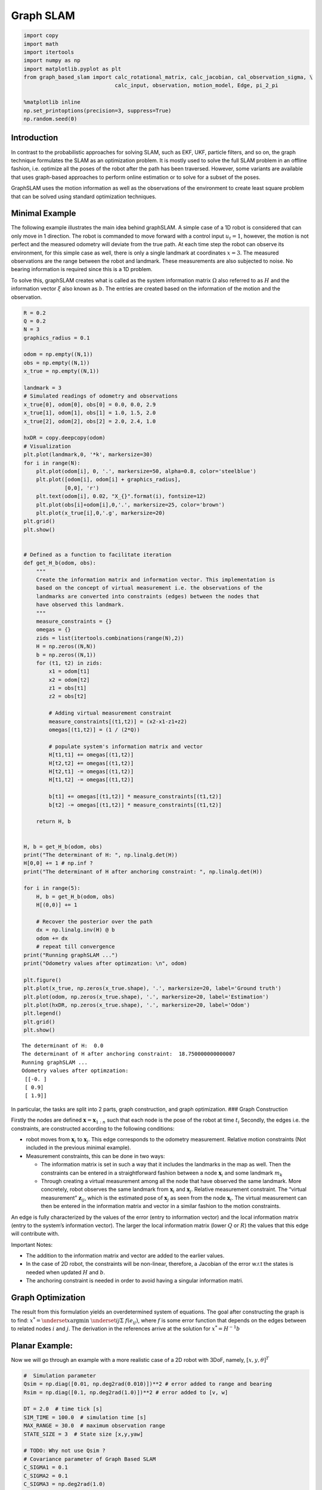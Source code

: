 
Graph SLAM
~~~~~~~~~~~~

.. code:: ipython3

    import copy
    import math
    import itertools
    import numpy as np 
    import matplotlib.pyplot as plt
    from graph_based_slam import calc_rotational_matrix, calc_jacobian, cal_observation_sigma, \
                                 calc_input, observation, motion_model, Edge, pi_2_pi
    
    %matplotlib inline
    np.set_printoptions(precision=3, suppress=True)
    np.random.seed(0)

Introduction
^^^^^^^^^^^^

In contrast to the probabilistic approaches for solving SLAM, such as
EKF, UKF, particle filters, and so on, the graph technique formulates
the SLAM as an optimization problem. It is mostly used to solve the full
SLAM problem in an offline fashion, i.e. optimize all the poses of the
robot after the path has been traversed. However, some variants are
available that uses graph-based approaches to perform online estimation
or to solve for a subset of the poses.

GraphSLAM uses the motion information as well as the observations of the
environment to create least square problem that can be solved using
standard optimization techniques.

Minimal Example
^^^^^^^^^^^^^^^

The following example illustrates the main idea behind graphSLAM. A
simple case of a 1D robot is considered that can only move in 1
direction. The robot is commanded to move forward with a control input
:math:`u_t=1`, however, the motion is not perfect and the measured
odometry will deviate from the true path. At each time step the robot can
observe its environment, for this simple case as well, there is only a
single landmark at coordinates :math:`x=3`. The measured observations
are the range between the robot and landmark. These measurements are
also subjected to noise. No bearing information is required since this
is a 1D problem.

To solve this, graphSLAM creates what is called as the system
information matrix :math:`\Omega` also referred to as :math:`H` and the
information vector :math:`\xi` also known as :math:`b`. The entries are
created based on the information of the motion and the observation.

.. code:: ipython3

    R = 0.2
    Q = 0.2
    N = 3
    graphics_radius = 0.1
    
    odom = np.empty((N,1))
    obs = np.empty((N,1))
    x_true = np.empty((N,1))
    
    landmark = 3
    # Simulated readings of odometry and observations
    x_true[0], odom[0], obs[0] = 0.0, 0.0, 2.9
    x_true[1], odom[1], obs[1] = 1.0, 1.5, 2.0
    x_true[2], odom[2], obs[2] = 2.0, 2.4, 1.0
    
    hxDR = copy.deepcopy(odom)
    # Visualization
    plt.plot(landmark,0, '*k', markersize=30)
    for i in range(N):
        plt.plot(odom[i], 0, '.', markersize=50, alpha=0.8, color='steelblue')
        plt.plot([odom[i], odom[i] + graphics_radius],
                 [0,0], 'r')
        plt.text(odom[i], 0.02, "X_{}".format(i), fontsize=12)
        plt.plot(obs[i]+odom[i],0,'.', markersize=25, color='brown')
        plt.plot(x_true[i],0,'.g', markersize=20)
    plt.grid()    
    plt.show()
    
    
    # Defined as a function to facilitate iteration
    def get_H_b(odom, obs):
        """
        Create the information matrix and information vector. This implementation is 
        based on the concept of virtual measurement i.e. the observations of the
        landmarks are converted into constraints (edges) between the nodes that
        have observed this landmark.
        """
        measure_constraints = {}
        omegas = {}
        zids = list(itertools.combinations(range(N),2))
        H = np.zeros((N,N))
        b = np.zeros((N,1))
        for (t1, t2) in zids:
            x1 = odom[t1]
            x2 = odom[t2]
            z1 = obs[t1]
            z2 = obs[t2]
            
            # Adding virtual measurement constraint
            measure_constraints[(t1,t2)] = (x2-x1-z1+z2)
            omegas[(t1,t2)] = (1 / (2*Q))
            
            # populate system's information matrix and vector
            H[t1,t1] += omegas[(t1,t2)]
            H[t2,t2] += omegas[(t1,t2)]
            H[t2,t1] -= omegas[(t1,t2)]
            H[t1,t2] -= omegas[(t1,t2)]
    
            b[t1] += omegas[(t1,t2)] * measure_constraints[(t1,t2)]
            b[t2] -= omegas[(t1,t2)] * measure_constraints[(t1,t2)]
    
        return H, b
    
    
    H, b = get_H_b(odom, obs)
    print("The determinant of H: ", np.linalg.det(H))
    H[0,0] += 1 # np.inf ?
    print("The determinant of H after anchoring constraint: ", np.linalg.det(H))
    
    for i in range(5):
        H, b = get_H_b(odom, obs)
        H[(0,0)] += 1
        
        # Recover the posterior over the path
        dx = np.linalg.inv(H) @ b
        odom += dx
        # repeat till convergence
    print("Running graphSLAM ...")    
    print("Odometry values after optimzation: \n", odom)
    
    plt.figure()
    plt.plot(x_true, np.zeros(x_true.shape), '.', markersize=20, label='Ground truth')
    plt.plot(odom, np.zeros(x_true.shape), '.', markersize=20, label='Estimation')
    plt.plot(hxDR, np.zeros(x_true.shape), '.', markersize=20, label='Odom')
    plt.legend()
    plt.grid()
    plt.show()



.. image:: graphSLAM_doc_files/graphSLAM_doc_2_0.png


.. parsed-literal::

    The determinant of H:  0.0
    The determinant of H after anchoring constraint:  18.750000000000007
    Running graphSLAM ...
    Odometry values after optimzation: 
     [[-0. ]
     [ 0.9]
     [ 1.9]]



.. image:: graphSLAM_doc_files/graphSLAM_doc_2_2.png


In particular, the tasks are split into 2 parts, graph construction, and
graph optimization. ### Graph Construction

Firstly the nodes are defined
:math:`\boldsymbol{x} = \boldsymbol{x}_{1:n}` such that each node is the
pose of the robot at time :math:`t_i` Secondly, the edges i.e. the
constraints, are constructed according to the following conditions:

-  robot moves from :math:`\boldsymbol{x}_i` to
   :math:`\boldsymbol{x}_j`. This edge corresponds to the odometry
   measurement. Relative motion constraints (Not included in the
   previous minimal example).
-  Measurement constraints, this can be done in two ways:

   -  The information matrix is set in such a way that it includes the
      landmarks in the map as well. Then the constraints can be entered
      in a straightforward fashion between a node
      :math:`\boldsymbol{x}_i` and some landmark :math:`m_k`
   -  Through creating a virtual measurement among all the node that
      have observed the same landmark. More concretely, robot observes
      the same landmark from :math:`\boldsymbol{x}_i` and
      :math:`\boldsymbol{x}_j`. Relative measurement constraint. The
      “virtual measurement” :math:`\boldsymbol{z}_{ij}`, which is the
      estimated pose of :math:`\boldsymbol{x}_j` as seen from the node
      :math:`\boldsymbol{x}_i`. The virtual measurement can then be
      entered in the information matrix and vector in a similar fashion
      to the motion constraints.

An edge is fully characterized by the values of the error (entry to
information vector) and the local information matrix (entry to the
system’s information vector). The larger the local information matrix
(lower :math:`Q` or :math:`R`) the values that this edge will contribute
with.

Important Notes:

-  The addition to the information matrix and vector are added to the
   earlier values.
-  In the case of 2D robot, the constraints will be non-linear,
   therefore, a Jacobian of the error w.r.t the states is needed when
   updated :math:`H` and :math:`b`.
-  The anchoring constraint is needed in order to avoid having a
   singular information matri.

Graph Optimization
^^^^^^^^^^^^^^^^^^

The result from this formulation yields an overdetermined system of
equations. The goal after constructing the graph is to find:
:math:`x^*=\underset{x}{\mathrm{argmin}}~\underset{ij}\Sigma~f(e_{ij})`,
where :math:`f` is some error function that depends on the edges between
to related nodes :math:`i` and :math:`j`. The derivation in the references
arrive at the solution for :math:`x^* = H^{-1}b`

Planar Example:
^^^^^^^^^^^^^^^

Now we will go through an example with a more realistic case of a 2D
robot with 3DoF, namely, :math:`[x, y, \theta]^T`

.. code:: ipython3

    #  Simulation parameter
    Qsim = np.diag([0.01, np.deg2rad(0.010)])**2 # error added to range and bearing
    Rsim = np.diag([0.1, np.deg2rad(1.0)])**2 # error added to [v, w]
    
    DT = 2.0  # time tick [s]
    SIM_TIME = 100.0  # simulation time [s]
    MAX_RANGE = 30.0  # maximum observation range
    STATE_SIZE = 3  # State size [x,y,yaw]
    
    # TODO: Why not use Qsim ? 
    # Covariance parameter of Graph Based SLAM
    C_SIGMA1 = 0.1
    C_SIGMA2 = 0.1
    C_SIGMA3 = np.deg2rad(1.0)
    
    MAX_ITR = 20  # Maximum iteration during optimization
    timesteps = 1
    
    # consider only 2 landmarks for simplicity
    # RFID positions [x, y, yaw]
    RFID = np.array([[10.0, -2.0, 0.0],
    #                  [15.0, 10.0, 0.0],
    #                  [3.0, 15.0, 0.0],
    #                  [-5.0, 20.0, 0.0],
    #                  [-5.0, 5.0, 0.0]
                     ])
    
    # State Vector [x y yaw v]'
    xTrue = np.zeros((STATE_SIZE, 1))
    xDR = np.zeros((STATE_SIZE, 1))  # Dead reckoning
    xTrue[2] = np.deg2rad(45)
    xDR[2] = np.deg2rad(45)
    # history initial values
    hxTrue = xTrue
    hxDR = xTrue
    _, z, _, _ = observation(xTrue, xDR, np.array([[0,0]]).T, RFID)
    hz = [z]
    
    for i in range(timesteps):
        u = calc_input()
        xTrue, z, xDR, ud = observation(xTrue, xDR, u, RFID)
        hxDR = np.hstack((hxDR, xDR))
        hxTrue = np.hstack((hxTrue, xTrue))
        hz.append(z)
    
    # visualize
    graphics_radius = 0.3
    plt.plot(RFID[:, 0], RFID[:, 1], "*k", markersize=20)
    plt.plot(hxDR[0, :], hxDR[1, :], '.', markersize=50, alpha=0.8, label='Odom')
    plt.plot(hxTrue[0, :], hxTrue[1, :], '.', markersize=20, alpha=0.6, label='X_true')
    
    for i in range(hxDR.shape[1]):
        x = hxDR[0, i]
        y = hxDR[1, i]
        yaw = hxDR[2, i]
        plt.plot([x, x + graphics_radius * np.cos(yaw)],
                 [y, y + graphics_radius * np.sin(yaw)], 'r')
        d = hz[i][:, 0]
        angle = hz[i][:, 1]
        plt.plot([x + d * np.cos(angle + yaw)], [y + d * np.sin(angle + yaw)], '.',
                 markersize=20, alpha=0.7)
        plt.legend()
    plt.grid()    
    plt.show()



.. image:: graphSLAM_doc_files/graphSLAM_doc_4_0.png


.. code:: ipython3

    # Copy the data to have a consistent naming with the .py file
    zlist = copy.deepcopy(hz)
    x_opt = copy.deepcopy(hxDR)
    xlist = copy.deepcopy(hxDR)
    number_of_nodes = x_opt.shape[1]
    n = number_of_nodes * STATE_SIZE

After the data has been saved, the graph will be constructed by looking
at each pair for nodes. The virtual measurement is only created if two
nodes have observed the same landmark at different points in time. The
next cells are a walk through for a single iteration of graph
construction -> optimization -> estimate update.

.. code:: ipython3

    # get all the possible combination of the different node
    zids = list(itertools.combinations(range(len(zlist)), 2))
    print("Node combinations: \n", zids)
    
    for i in range(xlist.shape[1]):
        print("Node {} observed landmark with ID {}".format(i, zlist[i][0, 3]))


.. parsed-literal::

    Node combinations: 
     [(0, 1)]
    Node 0 observed landmark with ID 0.0
    Node 1 observed landmark with ID 0.0


In the following code snippet the error based on the virtual measurement
between node 0 and 1 will be created. The equations for the error is as follows:
:math:`e_{ij}^x = x_j + d_j cos(\psi_j +\theta_j) - x_i - d_i cos(\psi_i + \theta_i)`

:math:`e_{ij}^y = y_j + d_j sin(\psi_j + \theta_j) - y_i - d_i sin(\psi_i + \theta_i)`

:math:`e_{ij}^x = \psi_j + \theta_j - \psi_i - \theta_i`

Where :math:`[x_i, y_i, \psi_i]` is the pose for node :math:`i` and
similarly for node :math:`j`, :math:`d` is the measured distance at
nodes :math:`i` and :math:`j`, and :math:`\theta` is the measured
bearing to the landmark. The difference is visualized with the figure in
the next cell.

In case of perfect motion and perfect measurement the error shall be
zero since :math:`x_j + d_j cos(\psi_j + \theta_j)` should equal
:math:`x_i + d_i cos(\psi_i + \theta_i)`

.. code:: ipython3

    # Initialize edges list
    edges = []
    
    # Go through all the different combinations
    for (t1, t2) in zids:
        x1, y1, yaw1 = xlist[0, t1], xlist[1, t1], xlist[2, t1]
        x2, y2, yaw2 = xlist[0, t2], xlist[1, t2], xlist[2, t2]
        
        # All nodes have valid observation with ID=0, therefore, no data association condition
        iz1 = 0
        iz2 = 0
        
        d1 = zlist[t1][iz1, 0]
        angle1, phi1 = zlist[t1][iz1, 1], zlist[t1][iz1, 2]
        d2 = zlist[t2][iz2, 0]
        angle2, phi2 = zlist[t2][iz2, 1], zlist[t2][iz2, 2]
        
        # find angle between observation and horizontal 
        tangle1 = pi_2_pi(yaw1 + angle1)
        tangle2 = pi_2_pi(yaw2 + angle2)
        
        # project the observations 
        tmp1 = d1 * math.cos(tangle1)
        tmp2 = d2 * math.cos(tangle2)
        tmp3 = d1 * math.sin(tangle1)
        tmp4 = d2 * math.sin(tangle2)
        
        edge = Edge()
        print(y1,y2, tmp3, tmp4)
        # calculate the error of the virtual measurement
        # node 1 as seen from node 2 throught the observations 1,2
        edge.e[0, 0] = x2 - x1 - tmp1 + tmp2
        edge.e[1, 0] = y2 - y1 - tmp3 + tmp4
        edge.e[2, 0] = pi_2_pi(yaw2 - yaw1 - tangle1 + tangle2)
    
        edge.d1, edge.d2 = d1, d2
        edge.yaw1, edge.yaw2 = yaw1, yaw2
        edge.angle1, edge.angle2 = angle1, angle2
        edge.id1, edge.id2 = t1, t2
        
        edges.append(edge)
        
        print("For nodes",(t1,t2))
        print("Added edge with errors: \n", edge.e)
        
        # Visualize measurement projections
        plt.plot(RFID[0, 0], RFID[0, 1], "*k", markersize=20)
        plt.plot([x1,x2],[y1,y2], '.', markersize=50, alpha=0.8)
        plt.plot([x1, x1 + graphics_radius * np.cos(yaw1)],
                 [y1, y1 + graphics_radius * np.sin(yaw1)], 'r')
        plt.plot([x2, x2 + graphics_radius * np.cos(yaw2)],
                 [y2, y2 + graphics_radius * np.sin(yaw2)], 'r')
        
        plt.plot([x1,x1+tmp1], [y1,y1], label="obs 1 x")
        plt.plot([x2,x2+tmp2], [y2,y2], label="obs 2 x")
        plt.plot([x1,x1], [y1,y1+tmp3], label="obs 1 y")
        plt.plot([x2,x2], [y2,y2+tmp4], label="obs 2 y")
        plt.plot(x1+tmp1, y1+tmp3, 'o')
        plt.plot(x2+tmp2, y2+tmp4, 'o')
    plt.legend()
    plt.grid()
    plt.show()


.. parsed-literal::

    0.0 1.427649841628278 -2.0126109674819155 -3.524048014922737
    For nodes (0, 1)
    Added edge with errors: 
     [[-0.02 ]
     [-0.084]
     [ 0.   ]]



.. image:: graphSLAM_doc_files/graphSLAM_doc_9_1.png


Since the constraints equations derived before are non-linear,
linearization is needed before we can insert them into the information
matrix and information vector. Two jacobians

:math:`A = \frac{\partial e_{ij}}{\partial \boldsymbol{x}_i}` as
:math:`\boldsymbol{x}_i` holds the three variabls x, y, and theta.
Similarly, :math:`B = \frac{\partial e_{ij}}{\partial \boldsymbol{x}_j}`

.. code:: ipython3

    # Initialize the system information matrix and information vector
    H = np.zeros((n, n))
    b = np.zeros((n, 1))
    x_opt = copy.deepcopy(hxDR)
    
    for edge in edges:
        id1 = edge.id1 * STATE_SIZE
        id2 = edge.id2 * STATE_SIZE
        
        t1 = edge.yaw1 + edge.angle1
        A = np.array([[-1.0, 0, edge.d1 * math.sin(t1)],
                      [0, -1.0, -edge.d1 * math.cos(t1)],
                      [0, 0, -1.0]])
    
        t2 = edge.yaw2 + edge.angle2
        B = np.array([[1.0, 0, -edge.d2 * math.sin(t2)],
                      [0, 1.0, edge.d2 * math.cos(t2)],
                      [0, 0, 1.0]])
        
        # TODO: use Qsim instead of sigma
        sigma = np.diag([C_SIGMA1, C_SIGMA2, C_SIGMA3])
        Rt1 = calc_rotational_matrix(tangle1)
        Rt2 = calc_rotational_matrix(tangle2)
        edge.omega = np.linalg.inv(Rt1 @ sigma @ Rt1.T + Rt2 @ sigma @ Rt2.T)
    
        # Fill in entries in H and b
        H[id1:id1 + STATE_SIZE, id1:id1 + STATE_SIZE] += A.T @ edge.omega @ A
        H[id1:id1 + STATE_SIZE, id2:id2 + STATE_SIZE] += A.T @ edge.omega @ B
        H[id2:id2 + STATE_SIZE, id1:id1 + STATE_SIZE] += B.T @ edge.omega @ A
        H[id2:id2 + STATE_SIZE, id2:id2 + STATE_SIZE] += B.T @ edge.omega @ B
    
        b[id1:id1 + STATE_SIZE] += (A.T @ edge.omega @ edge.e)
        b[id2:id2 + STATE_SIZE] += (B.T @ edge.omega @ edge.e)
       
    
    print("The determinant of H: ", np.linalg.det(H))
    plt.figure()
    plt.subplot(1,2,1)
    plt.imshow(H, extent=[0, n, 0, n])
    plt.subplot(1,2,2)
    plt.imshow(b, extent=[0, 1, 0, n])
    plt.show()    
    
    # Fix the origin, multiply by large number gives same results but better visualization
    H[0:STATE_SIZE, 0:STATE_SIZE] += np.identity(STATE_SIZE)
    print("The determinant of H after origin constraint: ", np.linalg.det(H))    
    plt.figure()
    plt.subplot(1,2,1)
    plt.imshow(H, extent=[0, n, 0, n])
    plt.subplot(1,2,2)
    plt.imshow(b, extent=[0, 1, 0, n])
    plt.show()


.. parsed-literal::

    The determinant of H:  0.0
    The determinant of H after origin constraint:  716.1972439134893



.. image:: graphSLAM_doc_files/graphSLAM_doc_11_1.png

.. image:: graphSLAM_doc_files/graphSLAM_doc_11_2.png

.. code:: ipython3

    # Find the solution (first iteration)
    dx = - np.linalg.inv(H) @ b
    for i in range(number_of_nodes):
        x_opt[0:3, i] += dx[i * 3:i * 3 + 3, 0]
    print("dx: \n",dx)
    print("ground truth: \n ",hxTrue)
    print("Odom: \n", hxDR)
    print("SLAM: \n", x_opt)
    
    # performance will improve with more iterations, nodes and landmarks.
    print("\ngraphSLAM localization error: ", np.sum((x_opt - hxTrue) ** 2))
    print("Odom localization error: ", np.sum((hxDR - hxTrue) ** 2))


.. parsed-literal::

    dx: 
     [[-0.   ]
     [-0.   ]
     [ 0.   ]
     [ 0.02 ]
     [ 0.084]
     [-0.   ]]
    ground truth: 
      [[0.    1.414]
     [0.    1.414]
     [0.785 0.985]]
    Odom: 
     [[0.    1.428]
     [0.    1.428]
     [0.785 0.976]]
    SLAM: 
     [[-0.     1.448]
     [-0.     1.512]
     [ 0.785  0.976]]
    
    graphSLAM localization error:  0.010729072751057656
    Odom localization error:  0.0004460978857535104


The references:
^^^^^^^^^^^^^^^

-  `The GraphSLAM Algorithm with Applications to Large-Scale Mapping of Urban Structures <http://robots.stanford.edu/papers/thrun.graphslam.pdf>`_

-  `Introduction to Mobile Robotics Graph-Based SLAM <http://ais.informatik.uni-freiburg.de/teaching/ss13/robotics/slides/16-graph-slam.pdf>`_

-  `A Tutorial on Graph-Based SLAM <http://www2.informatik.uni-freiburg.de/~stachnis/pdf/grisetti10titsmag.pdf>`_

N.B. An additional step is required that uses the estimated path to
update the belief regarding the map.

